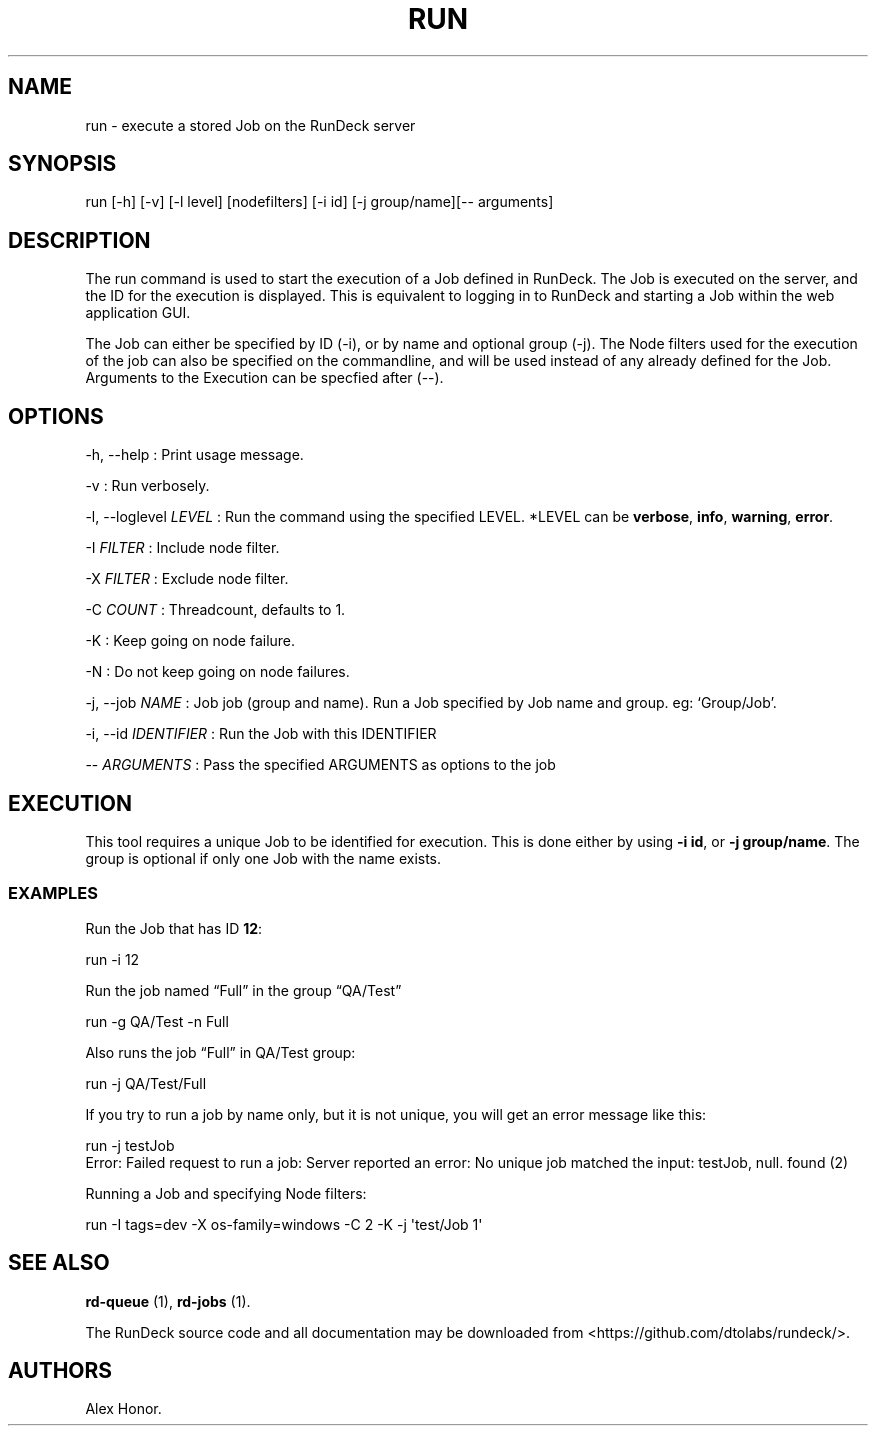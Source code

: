.TH RUN 1 "November 20, 2010" "RunDeck User Manuals" "Version 1.2.1"
.SH NAME
.PP
run - execute a stored Job on the RunDeck server
.SH SYNOPSIS
.PP
run [-h] [-v] [-l level] [nodefilters] [-i id] [-j group/name][--
arguments]
.SH DESCRIPTION
.PP
The run command is used to start the execution of a Job defined in
RunDeck.
The Job is executed on the server, and the ID for the execution is
displayed.
This is equivalent to logging in to RunDeck and starting a Job
within the web application GUI.
.PP
The Job can either be specified by ID (-i), or by name and optional
group (-j).
The Node filters used for the execution of the job can also be
specified on the commandline, and will be used instead of any
already defined for the Job.
Arguments to the Execution can be specfied after (--).
.SH OPTIONS
.PP
-h, --help : Print usage message.
.PP
-v : Run verbosely.
.PP
-l, --loglevel \f[I]LEVEL\f[] : Run the command using the specified
LEVEL.
*LEVEL can be \f[B]verbose\f[], \f[B]info\f[], \f[B]warning\f[],
\f[B]error\f[].
.PP
-I \f[I]FILTER\f[] : Include node filter.
.PP
-X \f[I]FILTER\f[] : Exclude node filter.
.PP
-C \f[I]COUNT\f[] : Threadcount, defaults to 1.
.PP
-K : Keep going on node failure.
.PP
-N : Do not keep going on node failures.
.PP
-j, --job \f[I]NAME\f[] : Job job (group and name).
Run a Job specified by Job name and group.
eg: `Group/Job'.
.PP
-i, --id \f[I]IDENTIFIER\f[] : Run the Job with this IDENTIFIER
.PP
-- \f[I]ARGUMENTS\f[] : Pass the specified ARGUMENTS as options to
the job
.SH EXECUTION
.PP
This tool requires a unique Job to be identified for execution.
This is done either by using \f[B]-i\ id\f[], or
\f[B]-j\ group/name\f[].
The group is optional if only one Job with the name exists.
.SS EXAMPLES
.PP
Run the Job that has ID \f[B]12\f[]:
.PP
\f[CR]
      run\ -i\ 12
\f[]
.PP
Run the job named \[lq]Full\[rq] in the group \[lq]QA/Test\[rq]
.PP
\f[CR]
      run\ -g\ QA/Test\ -n\ Full
\f[]
.PP
Also runs the job \[lq]Full\[rq] in QA/Test group:
.PP
\f[CR]
      run\ -j\ QA/Test/Full
\f[]
.PP
If you try to run a job by name only, but it is not unique, you
will get an error message like this:
.PP
\f[CR]
      run\ -j\ testJob
      Error:\ Failed\ request\ to\ run\ a\ job:\ Server\ reported\ an\ error:\ No\ unique\ job\ matched\ the\ input:\ testJob,\ null.\ found\ (2)
\f[]
.PP
Running a Job and specifying Node filters:
.PP
\f[CR]
      run\ -I\ tags=dev\ -X\ os-family=windows\ -C\ 2\ -K\ -j\ \[aq]test/Job\ 1\[aq]
\f[]
.SH SEE ALSO
.PP
\f[B]rd-queue\f[] (1), \f[B]rd-jobs\f[] (1).
.PP
The RunDeck source code and all documentation may be downloaded
from <https://github.com/dtolabs/rundeck/>.
.SH AUTHORS
Alex Honor.

